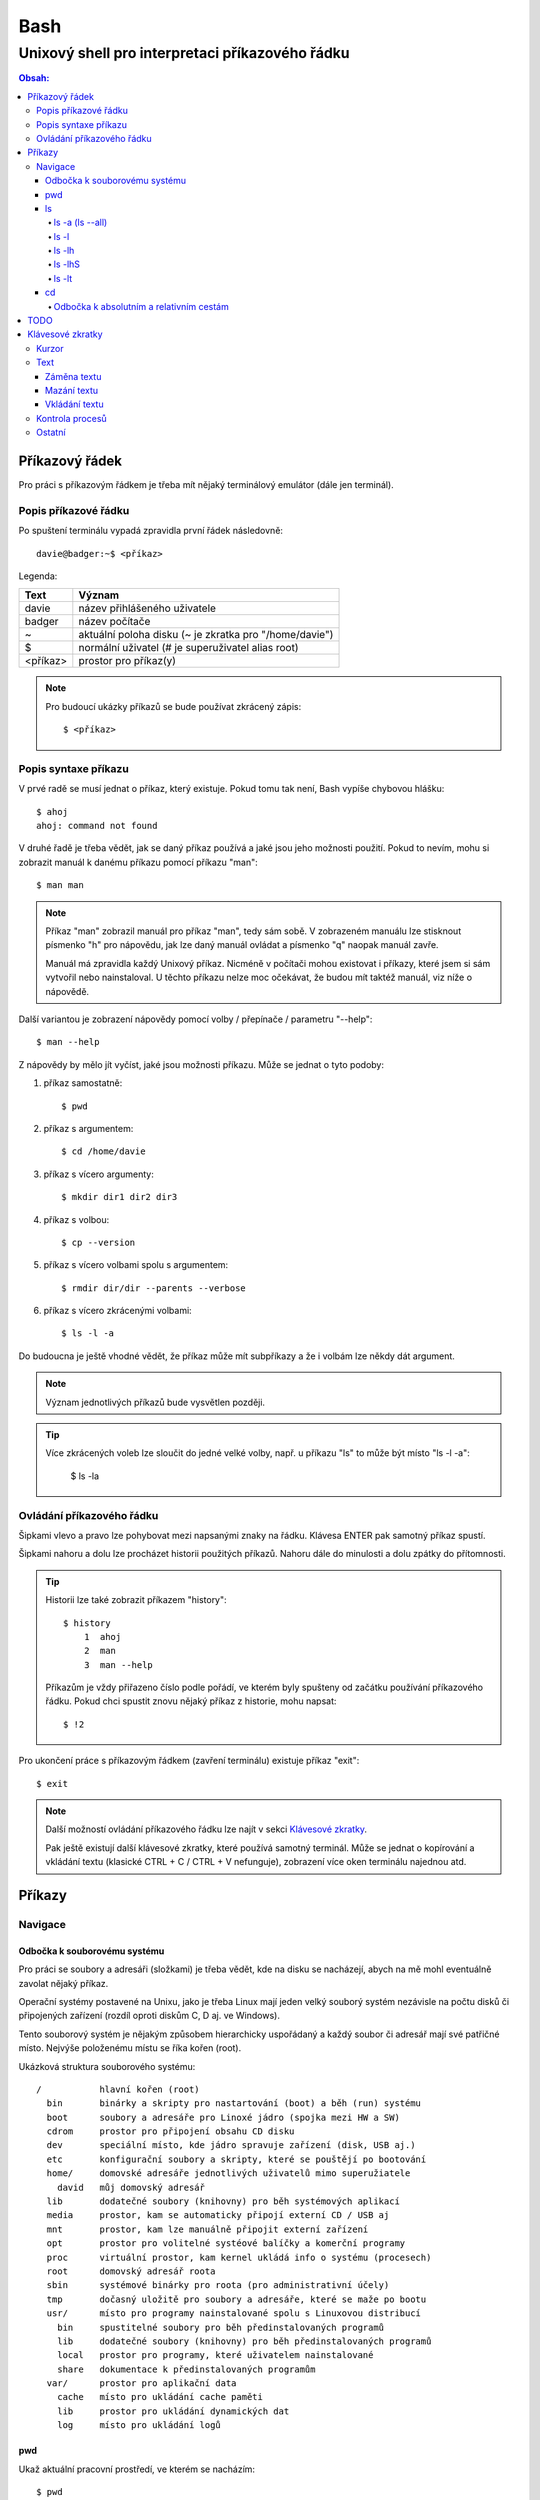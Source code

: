 ======
 Bash
======
--------------------------------------------------
 Unixový shell pro interpretaci příkazového řádku
--------------------------------------------------

.. contents:: Obsah:

Příkazový řádek
===============

Pro práci s příkazovým řádkem je třeba mít nějaký terminálový emulátor (dále
jen terminál).

Popis příkazové řádku
---------------------

Po spuštení terminálu vypadá zpravidla první řádek následovně::

   davie@badger:~$ <příkaz>

Legenda:

========  ======
Text      Význam
========  ======
davie     název přihlášeného uživatele
badger    název počítače
~         aktuální poloha disku (~ je zkratka pro "/home/davie")
$         normální uživatel (# je superuživatel alias root)
<příkaz>  prostor pro příkaz(y)
========  ======

.. note::

   Pro budoucí ukázky příkazů se bude používat zkrácený zápis::

      $ <příkaz>

Popis syntaxe příkazu
---------------------

V prvé radě se musí jednat o příkaz, který existuje. Pokud tomu tak není,
Bash vypíše chybovou hlášku::

   $ ahoj
   ahoj: command not found

V druhé řadě je třeba vědět, jak se daný příkaz používá a jaké jsou jeho
možnosti použití. Pokud to nevím, mohu si zobrazit manuál k danému příkazu
pomocí příkazu "man"::

   $ man man

.. note::

   Příkaz "man" zobrazil manuál pro příkaz "man", tedy sám sobě. V zobrazeném
   manuálu lze stisknout písmenko "h" pro nápovědu, jak lze daný manuál
   ovládat a písmenko "q" naopak manuál zavře.

   Manuál má zpravidla každý Unixový příkaz. Nicméně v počítači mohou existovat
   i příkazy, které jsem si sám vytvořil nebo nainstaloval. U těchto příkazu
   nelze moc očekávat, že budou mít taktéž manuál, viz níže o nápovědě.

Další variantou je zobrazení nápovědy pomocí volby / přepínače / parametru
"--help"::

   $ man --help

Z nápovědy by mělo jít vyčíst, jaké jsou možnosti příkazu. Může se jednat o
tyto podoby::

1. příkaz samostatně::

   $ pwd

2. příkaz s argumentem::

   $ cd /home/davie

3. příkaz s vícero argumenty::

   $ mkdir dir1 dir2 dir3

4. příkaz s volbou::

   $ cp --version

5. příkaz s vícero volbami spolu s argumentem::

   $ rmdir dir/dir --parents --verbose

6. příkaz s vícero zkrácenými volbami::

   $ ls -l -a

Do budoucna je ještě vhodné vědět, že příkaz může mít subpříkazy a že i
volbám lze někdy dát argument.

.. note::

   Význam jednotlivých příkazů bude vysvětlen později.

.. tip::

   Více zkrácených voleb lze sloučit do jedné velké volby, např. u příkazu
   "ls" to může být místo "ls -l -a":

      $ ls -la

Ovládání příkazového řádku
--------------------------

Šipkami vlevo a pravo lze pohybovat mezi napsanými znaky na řádku. Klávesa
ENTER pak samotný příkaz spustí.

Šipkami nahoru a dolu lze procházet historii použitých příkazů. Nahoru dále
do minulosti a dolu zpátky do přítomnosti.

.. tip::

   Historii lze také zobrazit příkazem "history"::

      $ history
          1  ahoj
          2  man
          3  man --help

   Příkazům je vždy přiřazeno číslo podle pořádí, ve kterém byly spušteny od
   začátku používání příkazového řádku. Pokud chci spustit znovu nějaký příkaz
   z historie, mohu napsat::

      $ !2

Pro ukončení práce s příkazovým řádkem (zavření terminálu) existuje příkaz
"exit"::

   $ exit

.. note::

   Další možností ovládání příkazového řádku lze najít v sekci
   `Klávesové zkratky`_.

   Pak ještě existují další klávesové zkratky, které používá samotný terminál.
   Může se jednat o kopírování a vkládání textu (klasické CTRL + C / CTRL + V
   nefunguje), zobrazení více oken terminálu najednou atd.

Příkazy
=======

Navigace
--------

Odbočka k souborovému systému
^^^^^^^^^^^^^^^^^^^^^^^^^^^^^

Pro práci se soubory a adresáři (složkami) je třeba vědět, kde na disku se
nacházejí, abych na mě mohl eventuálně zavolat nějaký příkaz.

Operační systémy postavené na Unixu, jako je třeba Linux mají jeden velký
souborý systém nezávisle na počtu disků či připojených zařízení (rozdíl oproti
diskům C, D aj. ve Windows).

Tento souborový systém je nějakým způsobem hierarchicky uspořádaný a každý
soubor či adresář mají své patřičné místo. Nejvýše položenému místu se říka
kořen (root).

Ukázková struktura souborového systému::

   /           hlavní kořen (root)
     bin       binárky a skripty pro nastartování (boot) a běh (run) systému
     boot      soubory a adresáře pro Linoxé jádro (spojka mezi HW a SW)
     cdrom     prostor pro připojení obsahu CD disku
     dev       speciální místo, kde jádro spravuje zařízení (disk, USB aj.)
     etc       konfigurační soubory a skripty, které se pouštějí po bootování
     home/     domovské adresáře jednotlivých uživatelů mimo superužiatele
       david   můj domovský adresář
     lib       dodatečné soubory (knihovny) pro běh systémových aplikací
     media     prostor, kam se automaticky připojí externí CD / USB aj
     mnt       prostor, kam lze manuálně připojit externí zařízení
     opt       prostor pro volitelné systéové balíčky a komerční programy
     proc      virtuální prostor, kam kernel ukládá info o systému (procesech)
     root      domovský adresář roota
     sbin      systémové binárky pro roota (pro administrativní účely)
     tmp       dočasný uložitě pro soubory a adresáře, které se maže po bootu
     usr/      místo pro programy nainstalované spolu s Linuxovou distribucí
       bin     spustitelné soubory pro běh předinstalovaných programů
       lib     dodatečné soubory (knihovny) pro běh předinstalovaných programů
       local   prostor pro programy, které uživatelem nainstalované
       share   dokumentace k předinstalovaných programům
     var/      prostor pro aplikační data
       cache   místo pro ukládání cache paměti
       lib     prostor pro ukládání dynamických dat
       log     místo pro ukládání logů

pwd
^^^

Ukaž aktuální pracovní prostředí, ve kterém se nacházím::

   $ pwd
   /home/davie

ls
^^

Ukaž obsah adresáře, ve kterém se nacházím::

   $ ls
   Desktop  Documents  Downloads  Music  Pictures  Public  Templates  Videos

.. note::

   Adresáře by měly být zpravidla barevně odlišeny a soubory mít nějakou
   koncovku.

Pro zobrazení obsahu obsah jiného adresáře musím uvést cestu do daného
adresáře::

   $ ls /home

Samozřejme si lze zobrazit obsah vícero adresářů najednou::

   $ ls /home /home/davie
   /home:
   davie

   /home/davie:
   Desktop  Documents  Downloads  Music  Pictures  Public  Templates  Videos

ls -a (ls --all)
""""""""""""""""

Ukaž obsah adresáře včetně skrytých souborů a adresářů (začínají na tečku)::

   $ ls -a
   .  ..  .bash_history

.. note::

   Samotná tečka znamená aktuální adresář a dvě tečky nadžený adresář (viz níže
   v sekci `Odbočka k absolutním a relativním cestám`_.

ls -l
"""""

Ukaž delší (podrobnejší) obsah adresáře::

   $ ls -l
   drwxr-xr-x 8 davie davie 4096 dub 15 22:58 Documents

Legenda:

=========  ======
Text       Význam
=========  ======
d          zda se jedná o adresář (d), soubor (-) nebo symbolický odkaz (l)
rwxr-xr-x  oprávnění pro vlastníka, skupinu, ostatní uživatele
8          TODO
davie      jméno uživatele, který vlastní daný objekt
davie      jméno skupiny, která vlastní daný objekt
4096       velikost objektu v bajtech
dub 15     datum poslední změny
22:58      čas poslední změny
Documents  jméno objektu
=========  ======

ls -lh
""""""

Ukaž v podrobnější obsahu adresáře lidsky srozumitelné velikosti objektů
(znatelné jen u souborů)::

   $ ls -lh
   -rw-r--r-- 1 davie davie 13K dub 27 21:39 bash.rst

Legenda::

* K == KB
* M == MB
* G == GB

.. note::

   Volbu "-h" nejde použít samostatně, musí být vždy užita s volbou "-l".

ls -lhS
"""""""

Ukaž podrobnejší obsah adresáře spolu s lidsky srozumitelnými velikostmi a
objekty seřaď od největší velikosti po nejmenší::

   $ ls -lhS
   -rw-r--r-- 1 davie davie  13K dub 27 21:39 bash.rst
   -rw-rw-r-- 1 davie davie 2,2K dub 24 21:55 tilix.rst

.. note::

   Volbu "-S" lze použít samostatně.

ls -lt
""""""

Ukaž podrobnější obsah adresáře a objekty seřaď podle poslední změny::

   $ ls -lt

cd
^^

Změn aktuální pracovní prostředí na jiné::

   $ cd /
   $ pwd
   /

Bez argumentů se změní pracovní prostředí zpátky na domovský adresář::

   $ cd
   $ pwd
   /home/davie

Do domovské adresáře se lze taky dostat pomocí vlnovky::

   $ cd ~
   $ pwd
   /home/davie

.. tip::

   Pokud se potřebuji vrátit do adresáře, ve kterém jsem byl předtím, tak jako
   argument použiju pomlčku::

      $ cd -
      $ pwd
      /

Odbočka k absolutním a relativním cestám
""""""""""""""""""""""""""""""""""""""""

* absolutní cesta

   * cesta se vypisuje od kořene (/) do cílové destinace::

        $ cd /home/davie

* relativní cesta

   * cesta se vypisuje od aktuální adresáře do cílové destinace
   * cesta do podřazeného adresáře začíná vždy názvem adresáře, který se
     nachází v aktuálním pracovním prostředí::

        $ cd Downloads

   * cesta do nadřazeného adresáře se provadí pomocí dvou teček (lze opakovat,
     pokud jsou tečky od sebe odděleny lomítkem)::

        $ cd ..

.. tip::

   Po vypsání nějaké částí cesty lze dvakrát stisknout TAB, který pak zobrazí
   veškeré možnosti, kam mohu změnit adresář::

      $ cd D
      Desktop/ Documents/ Downloads/

   Taktéž se může stát, že po prvním stisknutí TAB se automaticky doplní cesta.

TODO
====

* less

Klávesové zkratky
=================

Kurzor
------

* CTRL + a

  * skočí na začátek řádku::

       $ ls -l
         <-----

* CTRL + e

  * skočí na konec řádku::

       $ ls -l
         ----->

* ALT + f

  * skočí doprava o jedno slovo::

       $ ls --all --reverse
         -->
           ------>
                 ---------->
* ALT + b

  * skočí doleva o jedno slovo::

       $ ls --all --reverse
                    <-------
              <------
         <----

Text
----

Záměna textu
^^^^^^^^^^^^

* CTRL + t

  * zamění písmenko v místě kurzoru s předchozím::

       $ ls
           ^
       $ sl

* ALT + t

  * zamění slovo v místě kurzoru s předchozím::

       $ ls -l
              ^
       $ -l ls

* ALT + l

  * zamění znaky od kurzoru po konec slova na malá písmena::

       $ ls --REVERSE
           ^
       $ ls --reverse

* ALT + u

  * zamění znaky od kurzoru po konec slova na velká písmena::

       $ ls --all
           ^
       $ ls --ALL

* ALT + c

  * kapitalizuj (udělej větším) první písmo ve slově::

       $ ls --all --reverse
         -->
            ----->
                 ---------->
       $ Ls --All --Reverse

Mazání textu
^^^^^^^^^^^^

* CTRL + k

  * smaž text od kurzoru až na konec řádku::

       $ ls --all --reverse
                 ^
       $ ls --all

* CTRL + u

  * smaž text od kurzoru až na začátek řádku::

       $ ls --all --reverse
                           ^
       $

* ALT + d

  * smaž text od kurzoru až po konec slova, případně další slovo::

       $ ls --all --reverse
           ^
       $ ls --reverse

* CTRL + w

  * smaž text od kurzoru po začátek slova, případně předchozí slovo::

       $ ls --all --reverse
                 ^
       $ ls --reverse

Vkládání textu
^^^^^^^^^^^^^^

* CTRL + y

  * vložení v místě kurzoru předchozí smazaný text::

       $ ls -l
              ^
       $
       $ ls -l

Kontrola procesů
----------------

* CTRL + c

  * ukončí daný příkaz::

       $ ping localhost
       PING localhost (127.0.0.1) 56(84) bytes of data.
       64 bytes from localhost (127.0.0.1): icmp_seq=1 ttl=64 time=0.075 ms
       ^C
       --- localhost ping statistics ---
       1 packets transmitted, 1 received, 0% packet loss, time 0ms
       rtt min/avg/max/mdev = 0.075/0.075/0.075/0.000 ms

* CTRL + d

  * ukončí shell (zavře okno terminálu)
  * to samé jako příkaz::

       $ exit

* CTRL + Z

  * pozastaví běh příkazu::

       $ python3 -q
       >>>
       ^Z
       [1]+  Stopped                 python3 -q

  * seznam pozastavených příkazů lze zobrazit příkazem "jobs" a vrátit je do
    běhu pomocí "fg"

Ostatní
-------

* TAB

  * dvě stisknutí tabulátoru zobrazí možnosti, které lze použít jako argument::

       $ cd
            TAB TAB
       .cache/
       .config/
       .dbus/

  * jedno stisknutí se pak pokusí dokončit název souboru či adresáře, pokud
    to bude možné::

       $ cd Dow
              TAB
       $ cd Downloads

* CTRL + L

  * vyčístí obrazovku od předchozích příkazů a jejich výstupů
  * to samé jako příkaz::

       $ clear
